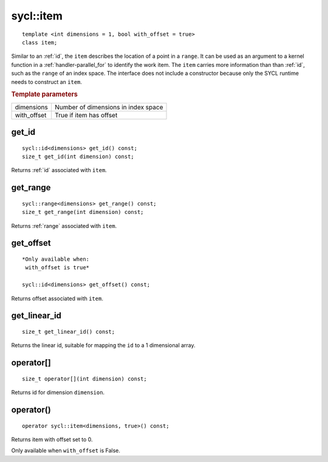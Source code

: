 ..
  Copyright 2020 The Khronos Group Inc.
  SPDX-License-Identifier: CC-BY-4.0

.. rst-class:: api-class

.. _item:

==========
sycl::item
==========

::

   template <int dimensions = 1, bool with_offset = true>
   class item;


Similar to an :ref:`id`, the ``item`` describes the location of a
point in a ``range``. It can be used as an argument to a kernel
function in a :ref:`handler-parallel_for` to identify the work
item. The ``item`` carries more information than than :ref:`id`, such
as the ``range`` of an index space. The interface does not include a
constructor because only the SYCL runtime needs to construct an
``item``.

.. rubric:: Template parameters

==============  ===
dimensions      Number of dimensions in index space
with_offset     True if item has offset
==============  ===

.. seealso:: |SYCL_SPEC_ITEM|

get_id
======

::

  sycl::id<dimensions> get_id() const;
  size_t get_id(int dimension) const;


Returns :ref:`id` associated with ``item``.

get_range
=========

::

  sycl::range<dimensions> get_range() const;
  size_t get_range(int dimension) const;

Returns :ref:`range` associated with ``item``.


get_offset
==========

::

  *Only available when:
   with_offset is true*

  sycl::id<dimensions> get_offset() const;

Returns offset associated with ``item``.

get_linear_id
=============

::

  size_t get_linear_id() const;

Returns the linear id, suitable for mapping the ``id`` to a 1
dimensional array.


operator[]
==========

::

  size_t operator[](int dimension) const;

Returns id for dimension ``dimension``.


operator()
==========

::

  operator sycl::item<dimensions, true>() const;

Returns item with offset set to 0.

Only available when ``with_offset`` is False.
